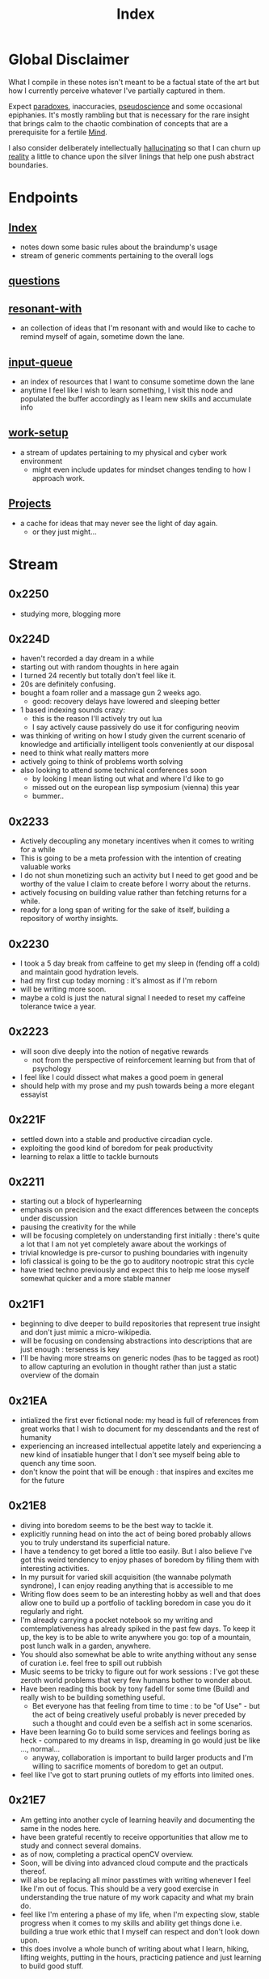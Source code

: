 :PROPERTIES:
:ID:       1729
:END:
#+title: Index

* Global Disclaimer
What I compile in these notes isn't meant to be a factual state of the art but how I currently perceive whatever I've partially captured in them.

Expect [[id:be99b67e-e454-4f19-ade7-4c3faf10ce07][paradoxes]], inaccuracies, [[id:d3617afa-85ce-4ac8-bdc3-19fe587c1956][pseudoscience]] and some occasional epiphanies. It's mostly rambling but that is necessary for the rare insight that brings calm to the chaotic combination of concepts that are a prerequisite for a fertile [[id:fef55c48-87a6-4828-a298-4326264fc0e5][Mind]].

I also consider deliberately intellectually [[id:f3347380-f482-4077-a89b-a3ff059b4af6][hallucinating]] so that I can churn up [[id:5a68c46a-85bf-49f1-a589-5a6116f839fb][reality]] a little to chance upon the silver linings that help one push abstract boundaries.

* Endpoints
** [[id:1729][Index]]
 - notes down some basic rules about the braindump's usage
 - stream of generic comments pertaining to the overall logs
** [[id:20230815T212630.336328][questions]]
** [[id:7382d50f-a0aa-4370-baa9-83bb39ccbe1a][resonant-with]]
 - an collection of ideas that I'm resonant with and would like to cache to remind myself of again, sometime down the lane.
** [[id:20230718T222456.978981][input-queue]]
 - an index of resources that I want to consume sometime down the lane
 - anytime I feel like I wish to learn something, I visit this node and populated the buffer accordingly as I learn new skills and accumulate info
** [[id:296b118e-ff24-4423-b343-eb5160102095][work-setup]]
 - a stream of updates pertaining to my physical and cyber work environment
   - might even include updates for mindset changes tending to how I approach work.
** [[id:20231112T080937.669416][Projects]]
 - a cache for ideas that may never see the light of day again.
   - or they just might...
* Stream
** 0x2250
 - studying more, blogging more
** 0x224D
 - haven't recorded a day dream in a while
 - starting out with random thoughts in here again
 - I turned 24 recently but totally don't feel like it.
 - 20s are definitely confusing. 
 - bought a foam roller and a massage gun 2 weeks ago.
   - good: recovery delays have lowered and sleeping better
 - 1 based indexing sounds crazy:
   - this is the reason I'll actively try out lua
   - I say actively cause passively do use it for configuring neovim
 - was thinking of writing on how I study given the current scenario of knowledge and artificially intelligent tools conveniently at our disposal
 - need to think what really matters more 
 - actively going to think of problems worth solving
 - also looking to attend some technical conferences soon
   - by looking I mean listing out what and where I'd like to go
   - missed out on the european lisp symposium (vienna) this year
   - bummer..
** 0x2233
 - Actively decoupling any monetary incentives when it comes to writing for a while
 - This is going to be a meta profession with the intention of creating valuable works
 - I do not shun monetizing such an activity but I need to get good and be worthy of the value I claim to create before I worry about the returns.
 - actively focusing on building value rather than fetching returns for a while.
 - ready for a long span of writing for the sake of itself, building a repository of worthy insights.
** 0x2230
 - I took a 5 day break from caffeine to get my sleep in (fending off a cold) and maintain good hydration levels.
 - had my first cup today morning : it's almost as if I'm reborn
 - will be writing more soon.
 - maybe a cold is just the natural signal I needed to reset my caffeine tolerance twice a year.
** 0x2223
 - will soon dive deeply into the notion of negative rewards
   - not from the perspective of reinforcement learning but from that of psychology
 - I feel like I could dissect what makes a good poem in general
 - should help with my prose and my push towards being a more elegant essayist
** 0x221F
 - settled down into a stable and productive circadian cycle.
 - exploiting the good kind of boredom for peak productivity
 - learning to relax a little to tackle burnouts
** 0x2211
 - starting out a block of hyperlearning
 - emphasis on precision and the exact differences between the concepts under discussion
 - pausing the creativity for the while
 - will be focusing completely on understanding first initially : there's quite a lot that I am not yet completely aware about the workings of
 - trivial knowledge is pre-cursor to pushing boundaries with ingenuity
 - lofi classical is going to be the go to auditory nootropic strat this cycle
 - have tried techno previously and expect this to help me loose myself somewhat quicker and a more stable manner
** 0x21F1
 - beginning to dive deeper to build repositories that represent true insight and don't just mimic a micro-wikipedia.
 - will be focusing on condensing abstractions into descriptions that are just enough : terseness is key
 - I'll be having more streams on generic nodes (has to be tagged as root) to allow capturing an evolution in thought rather than just a static overview of the domain
** 0x21EA
 - intialized the first ever fictional node: my head is full of references from great works that I wish to document for my descendants and the rest of humanity
 - experiencing an increased intellectual appetite lately and experiencing a new kind of insatiable hunger that I don't see myself being able to quench any time soon. 
 - don't know the point that will be enough : that inspires and excites me for the future
** 0x21E8
 - diving into boredom seems to be the best way to tackle it.
 - explicitly running head on into the act of being bored probably allows you to truly understand its superficial nature.
 - I have a tendency to get bored a little too easily. But I also believe I've got this weird tendency to enjoy phases of boredom by filling them with interesting activities.
 - In my pursuit for varied skill acquisition (the wannabe polymath syndrone), I can enjoy reading anything that is accessible to me
 - Writing flow does seem to be an interesting hobby as well and that does allow one to build up a portfolio of tackling boredom in case you do it regularly and right.
 - I'm already carrying a pocket notebook so my writing and comtemplativeness has already spiked in the past few days. To keep it up, the key is to be able to write anywhere you go: top of a mountain, post lunch walk in a garden, anywhere.
 - You should also somewhat be able to write anything without any sense of curation i.e. feel free to spill out rubbish
 - Music seems to be tricky to figure out for work sessions : I've got these zeroth world problems that very few humans bother to wonder about.
 - Have been reading this book by tony fadell for some time (Build) and really wish to be building something useful. 
   - Bet everyone has that feeling from time to time : to be "of Use" - but the act of being creatively useful probably is never preceded by such a thought and could even be a selfish act in some scenarios.
 - Have been learning Go to build some services and feelings boring as heck - compared to my dreams in lisp, dreaming in go would just be like ..., normal...
   - anyway, collaboration is important to build larger products and I'm willing to sacrifice moments of boredom to get an output.
 - feel like I've got to start pruning outlets of my efforts into limited ones.
** 0x21E7
 - Am getting into another cycle of learning heavily and documenting the same in the nodes here.
 - have been grateful recently to receive opportunities that allow me to study and connect several domains.
 - as of now, completing a practical openCV overview.
 - Soon, will be diving into advanced cloud compute and the practicals thereof.
 - will also be replacing all minor passtimes with writing whenever I feel like I'm out of focus. This should be a very good exercise in understanding the true nature of my work capacity and what my brain do.
 - feel like I'm entering a phase of my life, when I'm expecting slow, stable progress when it comes to my skills and ability get things done i.e. building a true work ethic that I myself can respect and don't look down upon.
 - this does involve a whole bunch of writing about what I learn, hiking, lifting weights, putting in the hours, practicing patience and just learning to build good stuff. 
** 0x21E0
 - have started using neovim for my programming endeavours
 - still write in gcc emacs and now have a distinct mindset for when I write and when I program
 - I feel that's better than trying to fit everything into one tool.
 - my full-time in emacs wasn't a waste and I've picked up on several useful habits.
 - neovim just seems to be better at cutting through the fluff and is more tailored towards environments I usually work in (remote shells).
** 0x21B1
 - when discussing domains and talking about their overlap, I can qualitatitively judge the closeness of two domains by a metric I picked from my days when I worked in the domain of semantic Segmentation.
 - enter : [[id:e6c6918c-25bd-47f4-830a-4221452885e8][Intersection Over Union]]
 - I'm feeling pretty confident about introducing abstract, partially ordered relations between domains:
   - is a step towards building the [[id:825d36cc-4e03-48e5-bca8-0845e51090af][The Meta-Subject]] 
** 0x21A3
 - getting into the idea of intellectually rambling on the internet
 - I explore something of immediate intrigue and try to update the current state of the dump according to what I consume.
 - a few blurry rules that'll help me not [[id:f3347380-f482-4077-a89b-a3ff059b4af6][hallucinate]] more than I can handle:
   - no resource links to be inserted during such sessions -> wikipedia is a cheatcode only to be used for factual notes
   - all that is inserted needs to be typed in
   - be precise: prune freely, add carefully.
   - verbosity is to be reserved for streams such as this
   - no work related stuff : explore something from a completely different domain
   - a question can serve as a seed for the session but refrain from using the internet right away. Only do so to refine your thought.
 - for today's session, I'm considering talking about meditation: have been regular for 2 weeks for atleast 20 mins a day - somedays are 40 mins long.
   - and I have some interesting thoughts about the "mind" and the nature of the "I".
   - minimizing prior assumptions that aren't well rooted in experiences, off I go ...
** 0x219D
 - careless parenting:
   - henceforth, In these nodes, I'll refrain from making the parent refer the child nodes.
   - the child will be pointing back to the root node instead.
   - that isn't ideal for textual navigation but is sufficient and when using a Graph like Org-roam-ui to visualize the nodes
   - this calls for some pruning : will need to schedule quite a session to actually enforce these regulations so that the network isn't unnecessarily crowded with two way links.
 - Now that I've shifted to neovim for work, only all of my writing and note-taking happens in emacs (+ lisp) so I guess I'm slowly learning to set healthy boundaries in my relationships now.
 - I changed my mind:
   - only the parent logs abstract comments about the child and the child doesn't refer the parent explicitly with "rooted at ..." unnecessary appendices
   - will need to prune the sh*t (I don't know why I'm censoring) out of this someday now.
   - careless children are the way to go.
** 0x2196
 - will be actively populating and pruning the zettelkasten a little more often henceforth.
 - really dialling down into the writer's persona : let's find out what's on my mind and is any of it really worth anything...
 - It will be a mix of writing and research and throwing pointed questions toward the internet to build a more intricate knowledge network over time.
   - I'm hoping this will help me generate a lot of ideas for writing : for AI, lisp and epistemology in general
   - I find a formal reading of a textbook to be a completely different than what I'm going to do for a while.
 - LFG....
** 0x2195
 - contrary to conventional advice, I'm trying to read less than I usually do. On the contrary, I'll be writing more often and be spending more time with my own abstract concoctions. I have noticed that when I'm on a lean intellectual intake or even abstractually(this isn't a word) fasting, I'm creating a lot more and much more original stuff that isn't your run of the mill wanna be writer. Irrespective of the meta-qualitative-aspects of the excerpts and videos I pump out, the sense of satisfaction that I experience when I publish is much more important than the robotic feeling when I produce conventional chunks.
 - I will however be continuing to read works that call for an action and will help me in my immediate pursuits - be that fitness or technical domain expertise.
** 0x2173
 - so, I'm finally done pruning some nodes that weren't serving any purpose.
 - I've also stabilized in my org-mode GTD workflow and find checking tasks off to a be oddly rewarding.
 - It's much better than doing what's more important at the moment.
 - Also working on creating deadlines for me and sticking to them.
 - planning for relaxation is something that I've started doing recently and not caring about work for a definite chunk of the day is worth it.
 - I do seem to have accumulated some writing inertia and considering my brain dump, the main blog and actual work, I've been experiencing fatigued fingers at the end of my workday, almost daily.
 - Also getting back to elevating my typing speed after 5 years.
 - I practiced then and reached upto 100 wpm without punctuations, capitals and numbers.
 - I've sustained it and typing is never a bottleneck
 - Now, I'm adding punctuations, capitals and numbers to my practice sessions (15 mins daily) and am targeting around 150 wpm
   - that is around 12.5 cps (characters per second) - shifting the unit cause this has a nice ring to it.
   - as expected, my speed with all the additions now is around 5 cps
   - deliberately working with harder lessons (unexpected combinations as well) : akin to living with ankle, wrist and torso loads.
 - I think I might start meditating again.
   - I go through cycles of enchantment and boredom in terms of my views for the same but I've noticed it does really help with focus.
   - I usually fit in a 10 min session post workout, pre breakfast and find that my day is more structured and I'm able to get more done on these days.
** 0x2172
 - finally getting around to organizing stuff a little and laying some ground rules
** 0x216A
 - will be cleaning up nodes soon, probably today evening
 - do need a proper place to index the status of some major trees
   - mostly divided in sections like WIP, matured and so on..
 - experiencing stable levels of focus in sessions and the L-tyrosine and good sleep cycles seem to be doing their job well.
 - did chalk out several ideas yesterday on a techno post shower night walk
   - a lot of them are actionable and can be used in the kind of content I'd like to create
** 0x215F
 - need to have a pruning session sometime - a lot of unnecessary nodes that could be better restructured as sub-trees.
 - some nodes are just plain useless and are an itch I scratched gone itchier.
** 0x2154
 - an explicit :wip: tag denotes that I'm actively working on that node (different from :transient:)
** 0x2138
 - the [[id:20230812T200515.697950][literate programming]] setup is live and working well with the publishing script.
 - I have it setup for rust, common lisp and elisp for now
 - mermaid-cli also works for flowcharts locally but need to figure out the publishing process for it to be rendered properly on the online buffer -> UPDATE (2 mins after I pushed this) : just needed to put in an ~exports: both~ in the src blocks..
 - making notes is second nature to me now -> whenever I'm studying/want to start a new project, I don't have to think much in terms of how I'll document the process. The snowball is rolling.
 - Noticing an significant decrease in the pre-thought of remembering stuff before I get start with a domain. Now that it is delegated to something with the memory of a steel trap, all that I learn is a few keystrokes away.
   - surprisingly, I have a mental parallel of this web that I implicitly call upon when remebering stuff -> that is an unexpected and beautiful side-effect...
 - Errors may creep in aynwehr -> I do'nt particurlayl edti what I wirte here and  all is typed in a single pass, along with my thoughts.
   - this might result in needlessly long structures that could be better organized. Of course, I don't do this for the main blog. The buffer is not something that I maintain for perfectionism, but for maintaining a playful approach towards my studies.
** 0x2118
Here are some conventions that I follow to organize my work:
 - [[id:20230712T132110.496747][Timestamps]]
 - will be expressing math as [[id:20230712T223044.319985][S-expressions]] rather than latex
   - the former flow fluidly off my fingers
   - the latter I'll reserve when for publishing on the main blog: latex isn't exactly good while note taking - is a distraction.
   - my goal being encoding the concept (procedure/definition/relation) in a way that is more accessible to that of a programmer's mind
   - I also choose to do so as it'll help me learn map concepts from different domains into a common symbolic representation (hmmmm ... : yeah...., math already does that - I guess I'm just being peevish)
 - A top-down knowledge building style : the human mind doesn't remember what it knows. Trying to remember a specific latent knowledge node in this graph will be more efficient than building all the base nodes one by one until I reach a practical level of application. I will add atoms as and when I see fit : I might even insert most from memory.
 - each major node has its own idea buffer to keep note of specific ideas that I haven't organized yet.
 - at any given point of time, several emtpy nodes may exist : I'm not trying to be exhaustive right away when exploring a domain. This is supposed to be an eternal work in progress. However, to indicate that I intend to work on a node later on and it's not just an empty atom, I've placed ~:tbp:~ (to be populated) tags on such nodes.

   
